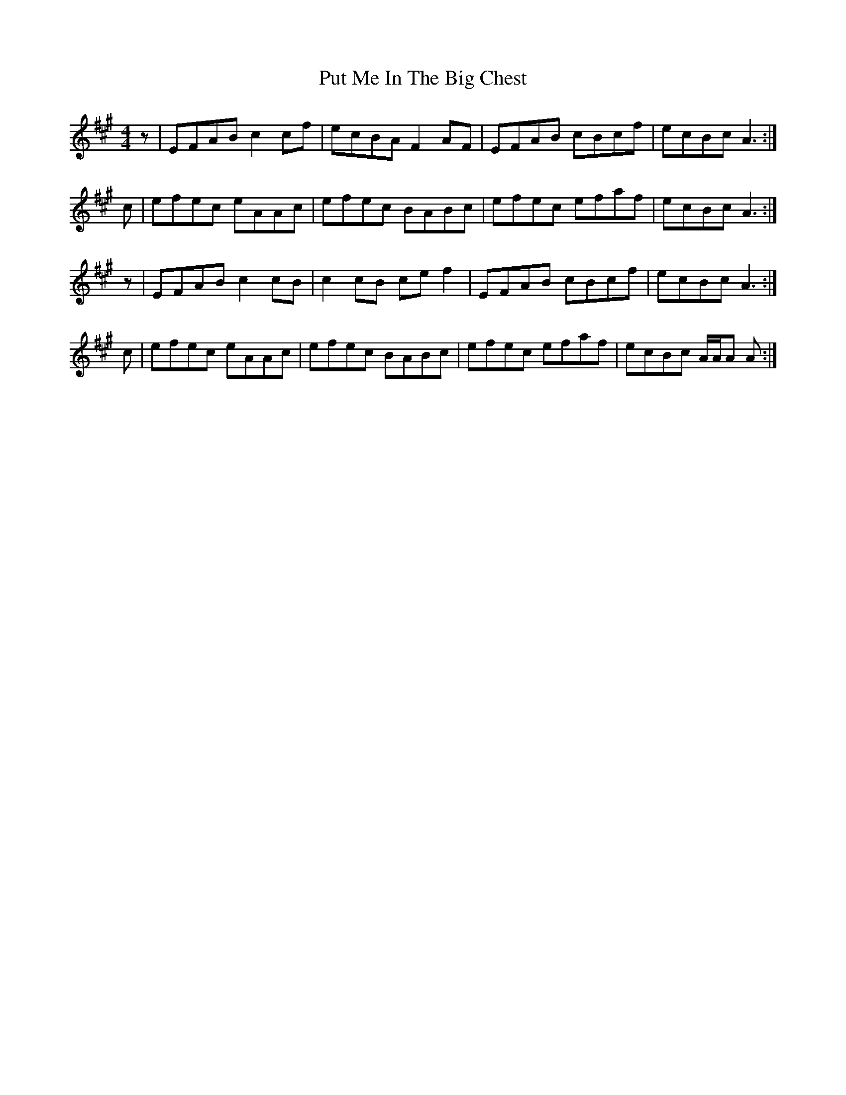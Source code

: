 X: 33293
T: Put Me In The Big Chest
R: reel
M: 4/4
K: Amajor
z|EFAB c2 cf|ecBA F2 AF|EFAB cBcf|ecBc A3:|
c|efec eAAc|efec BABc|efec efaf|ecBc A3:|
z|EFAB c2 cB|c2 cB ce f2|EFAB cBcf|ecBc A3:|
c|efec eAAc|efec BABc|efec efaf|ecBc A/A/A A:|

